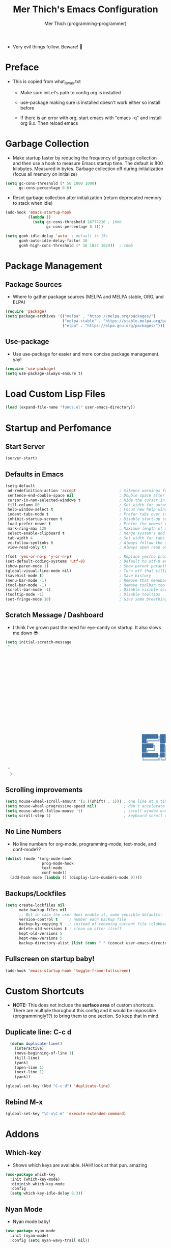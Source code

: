 #+TITLE: Mer Thich's Emacs Configuration
#+AUTHOR: Mer Thich (programming-programmer)

 * Very evil things follow. Beware! 👻

* Preface
 * This is copied from what_it_was.txt
    * Make sure init.el's path to config.org is installed
    * use-package making sure is installed doesn't work either so install before

    * If there is an error with org, start emacs with "emacs -q" and install org
      9.x. Then reload emacs

* Garbage Collection
 * Make startup faster by reducing the frequency of garbage collection and then use a hook to measure Emacs startup time. The default is 800 kilobytes. Measured in bytes. Garbage collection off during initialization (focus all memory on initialize)
#+begin_src emacs-lisp
    (setq gc-cons-threshold (* 50 1000 1000) 
          gc-cons-percentage 0.6)
#+end_src

 * Reset garbage collection after initialization (return deprecated memory to stack when idle)
#+begin_src emacs-lisp
    (add-hook 'emacs-startup-hook
              (lambda ()
                (setq gc-cons-threshold 16777216 ; 16mb
                      gc-cons-percentage 0.1)))

    (setq gcmh-idle-delay 'auto  ; default is 15s
          gcmh-auto-idle-delay-factor 10
          gcmh-high-cons-threshold (* 16 1024 1024))  ; 16mb
#+end_src
* Package Management
** Package Sources 
 * Where to gather package sources (MELPA and MELPA stable, ORG, and ELPA)
#+begin_src emacs-lisp
    (require 'package)
    (setq package-archives '(("melpa" . "https://melpa.org/packages/")
                             ("melpa-stable" . "https://stable.melpa.org/packages/")
                             ("elpa" . "https://elpa.gnu.org/packages/")))
#+end_src

** Use-package
 * Use use-package for easier and more concise package management. yay!
#+begin_src emacs-lisp
    (require 'use-package)
    (setq use-package-always-ensure t)
#+end_src

* Load Custom Lisp Files
#+begin_src emacs-lisp
(load (expand-file-name "funcs.el" user-emacs-directory))
#+end_src
* Startup and Perfomance
** Start Server
#+begin_src emacs-lisp
(server-start)
#+end_src
** Defaults in Emacs
#+begin_src emacs-lisp
  (setq-default
   ad-redefinition-action 'accept                   ; Silence warnings for redefinition
   sentence-end-double-space nil                    ; Double space after a period!? Inhumane!
   cursor-in-non-selected-windows t                 ; Hide the cursor in inactive windows
   fill-column 80                                   ; Set width for automatic line breaks
   help-window-select t                             ; Focus new help windows when opened
   indent-tabs-mode t                               ; Prefer tabs over inferior spaces
   inhibit-startup-screen t                         ; Disable start-up screen
   load-prefer-newer t                              ; Prefer the newest version of a file
   mark-ring-max 128                                ; Maximum length of mark ring
   select-enable-clipboard t                        ; Merge system's and Emacs' clipboard
   tab-width 4                                      ; Set width for tabs
   vc-follow-symlinks t                             ; Always follow the symlinks
   view-read-only t)                                ; Always open read only files in view mode

  (fset 'yes-or-no-p 'y-or-n-p)                     ; Replace yes/no prompts with y/n
  (set-default-coding-systems 'utf-8)               ; Default to utf-8 encoding
  (show-paren-mode 1)                               ; Show parent paranthesis
  (global-visual-line-mode nil)                     ; Turn off that silly visual line mode
  (savehist-mode t)                                 ; Save history
  (menu-bar-mode -1)                                ; Remove that menubar pls :)
  (tool-bar-mode -1)                                ; Remove toolbar too
  (scroll-bar-mode -1)                              ; Disable visible scrollbar
  (tooltip-mode -1)                                 ; Disable tooltips
  (set-fringe-mode 10)                              ; Give some breathing room  
#+end_src

** Scratch Message / Dashboard
 * I think I've grown past the need for eye-candy on startup. It also slows me
   down 😎
#+begin_src emacs-lisp
  (setq initial-scratch-message
   " 
  


















                                                              ███████╗███╗   ███╗ █████╗  ██████╗███████╗
                                                              ██╔════╝████╗ ████║██╔══██╗██╔════╝██╔════╝
                                                              █████╗  ██╔████╔██║███████║██║     ███████╗
                                                              ██╔══╝  ██║╚██╔╝██║██╔══██║██║     ╚════██║
                                                              ███████╗██║ ╚═╝ ██║██║  ██║╚██████╗███████║
                                                              ╚══════╝╚═╝     ╚═╝╚═╝  ╚═╝ ╚═════╝╚══════╝
 
   "                                           
    )
#+end_src

** Scrolling improvements
#+begin_src emacs-lisp
    (setq mouse-wheel-scroll-amount '(1 ((shift) . 1))) ; one line at a time
    (setq mouse-wheel-progressive-speed nil)            ; don't accelerate scrolling
    (setq mouse-wheel-follow-mouse 't)                  ; scroll window under mouse
    (setq scroll-step 1)                                ; keyboard scroll one line at a time
#+end_src

** No Line Numbers
 * No line numbers for org-mode, programming-mode, text-mode, and conf-mode??
#+begin_src emacs-lisp
  (dolist (mode '(org-mode-hook
                  prog-mode-hook
                  text-mode
                  conf-mode))
    (add-hook mode (lambda () (display-line-numbers-mode 0))))
#+end_src
 
** Backups/Lockfiles
#+begin_src emacs-lisp
(setq create-lockfiles nil
      make-backup-files nil
      ;; But in case the user does enable it, some sensible defaults:
      version-control t     ; number each backup file
      backup-by-copying t   ; instead of renaming current file (clobbers links)
      delete-old-versions t ; clean up after itself
      kept-old-versions 5
      kept-new-versions 5
      backup-directory-alist (list (cons "." (concat user-emacs-directory "backup/"))))
#+end_src
** Fullscreen on startup baby!
#+begin_src emacs-lisp
  (add-hook 'emacs-startup-hook 'toggle-frame-fullscreen)
#+end_src

* Custom Shortcuts
 * *NOTE:* This does not include the *surface area* of custom shortcuts. There are
   multiple thorughout this config and it would be impossible (programmingly??)
   to bring them to one section. So keep that in mind. 
** Duplicate line: C-c d
#+begin_src emacs-lisp
    (defun duplicate-line()
      (interactive)
      (move-beginning-of-line 1)
      (kill-line)
      (yank)
      (open-line 1)
      (next-line 1)
      (yank))

  (global-set-key (kbd "C-c d") 'duplicate-line)
#+end_src

** Rebind M-x
#+begin_src emacs-lisp
 (global-set-key "\C-x\C-m" 'execute-extended-command)
#+end_src

* Addons
** Which-key
 * Shows which keys are avaliable. HAH! look at that pun. amazing
#+begin_src emacs-lisp
  (use-package which-key
    :init (which-key-mode)
    :diminish which-key-mode
    :config
    (setq which-key-idle-delay 0.3))
#+end_src

** Nyan Mode 
 * Nyan mode baby! 
#+begin_src emacs-lisp
  (use-package nyan-mode 
    :init (nyan-mode) 
    :config (setq nyan-wavy-trail nil))
#+end_src

** Emojis 
 * Shamelessly stolen from this [[https://ianyepan.github.io/posts/emacs-emojis/][blog]]. Install Noto Color Emoji beforehand though 😔
#+begin_src emacs-lisp
  (use-package emojify
    :config
    (when (member "Noto Color Emoji" (font-family-list))
      (set-fontset-font
       t 'symbol (font-spec :family "Noto Color Emoji") nil 'prepend))
    (setq emojify-display-style 'unicode)
    (setq emojify-emoji-styles '(unicode))
    (bind-key* (kbd "C-c e") #'emojify-insert-emoji)) ; override binding in any mode
#+end_src

** Evil MoDe
#+begin_src emacs-lisp
  (use-package evil
    :init
    (setq evil-want-keybinding t) ;; load Evil keybindings in other modes
    (setq evil-want-fine-undo t)
    (setq evil-want-Y-yank-to-eol t)
    (setq evil-mode-line-format nil)
    :config
    ;; ----- Keybindings
    (define-key evil-motion-state-map "/" 'swiper)
    (evil-global-set-key 'motion "j" 'evil-next-visual-line)
    (evil-global-set-key 'motion "k" 'evil-previous-visual-line)

    ;; ----- Setting cursor colors
    (setq evil-emacs-state-cursor    '("#649bce" box))
    (setq evil-normal-state-cursor   '("#d9a871" box))
    (setq evil-operator-state-cursor '("#ebcb8b" hollow))
    (setq evil-visual-state-cursor   '("#677691" box))
    (setq evil-insert-state-cursor   '("#eb998b" (bar . 2)))
    (setq evil-replace-state-cursor  '("#eb998b" hbar))
    (setq evil-motion-state-cursor   '("#ad8beb" box))

    (evil-mode 1))

  (use-package evil-surround
    :after evil
    :defer 2
    :config
    (global-evil-surround-mode 1))
#+end_src

** Modeline
#+begin_src emacs-lisp
  (use-package hide-mode-line
    :commands (hide-mode-line-mode))

  (use-package doom-modeline
    :config
    (doom-modeline-mode)
    (setq doom-modeline-enable-word-count nil
          doom-modeline-buffer-encoding nil
          doom-modeline-project-detection 'file-name
          doom-modeline-highlight-modified-buffer-name t

          ;; Icons ---
          doom-modeline-modal nil
          doom-modeline-icon nil ; Enable/disable all icons
          doom-modeline-modal-icon nil ;; Icon for Evil mode
          doom-modeline-major-mode-icon nil
          doom-modeline-major-mode-color-icon nil
          doom-modeline-buffer-state-icon nil

          doom-modeline-bar-width 3))
#+end_src

* Aesthetics
** Font: Source Code Pro
 * NOTE: On a new system, you will have to install Source Code Pro on the system
#+begin_src emacs-lisp
  (set-face-attribute 'default t :height 100 :weight 'medium)
  (set-face-attribute 'default t :font "Source Code Pro")
#+end_src

 * Font for org-mode
#+begin_src emacs-lisp
  (custom-theme-set-faces
   'user
   '(variable-pitch ((t (:family "Source Code Pro" :height 100 :weight medium))))
   '(fixed-pitch ((t ( :family "Source Code Pro" :height 100)))))
#+end_src 

** Theme: Minimal Grey
#+begin_src emacs-lisp
    (use-package doom-themes
      :config
      (load-theme 'doom-spacegrey t))
#+end_src

** Writeroom
#+begin_src emacs-lisp
(use-package visual-fill-column
  :defer t
  :config
  (setq visual-fill-column-center-text t)
  (if (eq 'jib/computer 'desktop)
      (setq visual-fill-column-width 100)
    (setq visual-fill-column-width 80))
  (setq visual-fill-column-center-text t))

(use-package writeroom-mode
  :defer t
  :config
  (setq writeroom-maximize-window nil
        writeroom-mode-line t
        writeroom-global-effects nil ;; No need to have Writeroom do any of that silly stuff
        writeroom-extra-line-spacing 3) 
  (setq writeroom-width visual-fill-column-width)
  )
#+end_src

* Keybindings
#+begin_src emacs-lisp
(use-package general)
#+end_src
** SPC Leader Key
#+begin_src emacs-lisp
  (general-define-key
   :states '(normal motion visual)
   :keymaps 'override
   :prefix "SPC"
#+end_src

*** Top level functions
#+begin_src emacs-lisp
  "f" '(counsel-find-file :which-key "find file")
  "r" '(counsel-recentf :which-key "recent files")
  "TAB" '(switch-to-prev-buffer :which-key "previous buffer")
  "SPC" '(counsel-M-x :which-key "M-x")
  "C-q" '(save-buffers-kill-terminal :which-key "quit emacs")
  "c" '(org-capture :which-key "org-capture")
  "u" '(universal-argument :which-key "universal-argument")
  "z" '(repeat :which-key "repeat")
#+end_src
*** Applications
#+begin_src emacs-lisp
;; "Applications"
"a" '(nil :which-key "applications")
"ao" '(org-agenda :which-key "org-agenda")
;; "am" '(mu4e :which-key "mu4e")
;; "aC" '(calc :which-key "calc")

"ad" '(dired :which-key "dired")
"aD" '(dired-jump :which-key "dired jump")
#+end_src
*** Buffers
#+begin_src emacs-lisp
"b" '(nil :which-key "buffer")
"bb" '(counsel-switch-buffer :which-key "switch buffers")
"bd" '(evil-delete-buffer :which-key "delete buffer")
#+end_src
*** Files
#+begin_src emacs-lisp
;; Files
"f" '(nil :which-key "files")
"fb" '(counsel-bookmark :which-key "bookmarks")
"ff" '(counsel-find-file :which-key "find file")
"fr" '(counsel-recentf :which-key "recent files")
"fR" '(rename-file :which-key "rename file")
"fs" '(save-buffer :which-key "save buffer")
"fS" '(evil-write-all :which-key "save all buffers")
#+end_src
*** Help/Emacs
#+begin_src emacs-lisp
;; Help/emacs
"h" '(nil :which-key "help/emacs")

"hv" '(counsel-describe-variable :which-key "des. variable")
"hb" '(counsel-descbinds :which-key "des. bindings")
"hM" '(describe-mode :which-key "des. mode")
"hf" '(counsel-describe-function :which-key "des. func")
"hF" '(counsel-describe-face :which-key "des. face")
"hk" '(describe-key :which-key "des. key")

"hm" '(nil :which-key "switch mode")
"hme" '(emacs-lisp-mode :which-key "elisp mode")
"hmo" '(org-mode :which-key "org mode")
"hmt" '(text-mode :which-key "text mode")

"hp" '(nil :which-key "packages")
"hpr" 'package-refresh-contents
"hpi" 'package-install
"hpd" 'package-delete
#+end_src
*** Toggles/Visuals
#+begin_src emacs-lisp
;; Toggles
"t" '(nil :which-key "toggles")
"tt" '(toggle-truncate-lines :which-key "truncate lines")
"tv" '(visual-line-mode :which-key "visual line mode")
"tn" '(display-line-numbers-mode :which-key "display line numbers")
"tw" '(writeroom-mode :which-key "writeroom-mode")
"tR" '(read-only-mode :which-key "read only mode")
"tm" '(hide-mode-line-mode :which-key "hide modeline mode")
#+end_src
*** Windows
#+begin_src emacs-lisp
  "w" '(nil :which-key "window")
  "wm" '(jib/toggle-maximize-buffer :which-key "maximize buffer")
  "wN" '(make-frame :which-key "make frame")
  "wd" '(evil-window-delete :which-key "delete window")
  "wD" '(delete-other-windows :which-key "delete window")
  "w-" '(jib/split-window-vertically-and-switch :which-key "split below")
  "w/" '(jib/split-window-horizontally-and-switch :which-key "split right")
  "w{" '(enlarge-window-horizontally :which-key "expand horizon")
  "w}" '(shrink-window-horizontally :which-key "shrink horizon")
  "w+" '(balance-windows :which-key "balance windows")
  "w^" '(enlarge-window :which-key "enlarge verizon")
  "wl" '(evil-window-right :which-key "evil-window-right")
  "wh" '(evil-window-left :which-key "evil-window-left")
  "wj" '(evil-window-down :which-key "evil-window-down")
  "wk" '(evil-window-up :which-key "evil-window-up")
  "wz" '(text-scale-adjust :which-key "text zoom")
#+end_src

*** End SPC prefix block
#+begin_src emacs-lisp
)
#+end_src
** All-mode keybindings
#+begin_src emacs-lisp
  (general-def
    :keymaps 'override

    ;; Emacs ---
    "C-x C-m" 'counsel-M-x

    ;; Utility ---
    "C-c c" 'org-capture
    "C-c a" 'org-agenda
    "C-s" 'swiper
    )
#+end_src
** Insert Mode Keymaps
#+begin_src emacs-lisp
  ;; Insert keymaps
  (general-def
    :states '(insert)
    "C-a" 'evil-beginning-of-visual-line
    "C-g" 'evil-normal-state
    "C-e" 'evil-end-of-visual-line
    "C-S-a" 'evil-beginning-of-line
    "C-S-e" 'evil-end-of-line
    "C-n" 'evil-next-visual-line
    "C-p" 'evil-previous-visual-line
    "C-y" 'yank
    )
#+end_src
* Ivy
 * Ivy is an excellent completion framework for Emacs. It provides a minimal yet powerful selection menu that appears when you open files, switch buffers, and for many other tasks in Emacs. 
#+begin_src emacs-lisp
  (use-package ivy
    :diminish ivy-mode
    :bind (("C-s" . swiper)
           :map ivy-minibuffer-map
           ("TAB" . ivy-alt-done)
           ("C-j" . ivy-next-line)
           ("C-k" . ivy-previous-line)
           :map ivy-switch-buffer-map
           ("C-k" . ivy-previous-line)
           ("C-l" . ivy-done)
           ("C-d" . ivy-switch-buffer-kill)
           :map ivy-reverse-i-search-map
           ("C-k" . ivy-previous-line)
           ("C-d" . ivy-reverse-i-search-kill))
    :general
    (general-define-key
     ;; Also put in ivy-switch-buffer-map b/c otherwise switch buffer map overrides and C-k kills buffers
     :keymaps '(ivy-minibuffer-map ivy-switch-buffer-map)
     "S-SPC" 'nil
     "C-SPC" 'ivy-restrict-to-matches ;; Default is S-SPC, changed this b/c sometimes I accidentally hit S-SPC
     ;; C-j and C-k to move up/down in Ivy
     "C-k" 'ivy-previous-line
     "C-j" 'ivy-next-line)
    :config
    (setq ivy-use-virtual-buffers t)
    (setq ivy-wrap t)
    (setq ivy-count-format "(%d/%d) ")
    (setq enable-recursive-minibuffers t)

    (ivy-mode 1)
    )  

#+end_src

** Ivy Rich
 * ivy-rich adds extra columns to a few of the Counsel commands to provide more information about each item.
 #+begin_src emacs-lisp
   (use-package ivy-rich
    :init
    (setq ivy-rich-path-style 'abbrev)
    (ivy-rich-mode 1))
 #+end_src

* Counsel
 * Counsel is a customized set of commands to replace `find-file` with
   `counsel-find-file`, etc which provide useful commands for each of the default completion commands.
#+begin_src emacs-lisp
  (use-package counsel
    :bind (("C-x b" . 'counsel-switch-buffer)
           :map minibuffer-local-map
           ("C-r" . 'counsel-minibuffer-history))
    :config
    (counsel-mode 1))
#+end_src

* Org-Mode
** Org mode setup 
 * Turn on indentation and auto-fill mode for Org files
#+begin_src emacs-lisp
  (defun dw/org-mode-setup ()
    (org-indent-mode)
    (variable-pitch-mode 1)
    (auto-fill-mode)) 
#+end_src

 * This is another setup :)
#+begin_src emacs-lisp
    (use-package org
       :defer t
       :hook (org-mode . dw/org-mode-setup)
#+end_src

** Org Config
#+begin_src emacs-lisp
  :config
  (setq
#+end_src

*** Org Ellipsis
#+begin_src emacs-lisp
  org-ellipsis " ▾"
#+end_src

*** Keywords
#+begin_src emacs-lisp
org-todo-keywords
      '((sequence "TODO" "PROG" "DONE"))
#+end_src

*** Faces
#+begin_src emacs-lisp
    org-todo-keyword-faces
          '(("PROG" . (:foreground "red" :weight bold)))         
#+end_src

*** Source Fontify
#+begin_src emacs-lisp
  org-src-fontify-natively t
#+end_src

*** Quote and Verse Blocks
#+begin_src emacs-lisp
  org-fontify-quote-and-verse-blocks t
#+end_src

*** Org Tab Behaviors
#+begin_src emacs-lisp
  org-src-tab-acts-natively t
#+end_src

*** Source Code indentation
#+begin_src emacs-lisp
  org-edit-src-content-indentation 2
#+end_src

*** Block Startup
#+begin_src emacs-lisp
  org-hide-block-startup nil
#+end_src

*** Org Indentation
#+begin_src emacs-lisp
  org-src-preserve-indentation nil
#+end_src

*** Folded Org Headers
#+begin_src emacs-lisp
  org-startup-folded 'content
#+end_src

*** Seperator Lines
#+begin_src emacs-lisp
  org-cycle-separator-lines 2
#+end_src

*** Inline Images
#+begin_src emacs-lisp
  org-startup-with-inline-images t
#+end_src

*** Emphasis Markers
#+begin_src emacs-lisp
  org-hide-emphasis-markers t
#+end_src

*** Org Agenda Column View
#+begin_src emacs-lisp
  org-agenda-overriding-columns-format
  "%PRIORITY %TODO %ITEM %TAGS"
#+end_src

*** End of Org Defualt Block
#+begin_src emacs-lisp
)
#+end_src

*** Evil Org
#+begin_src emacs-lisp
(use-package evil-org
  :diminish evil-org-mode
  :after org
  :config
  (add-hook 'org-mode-hook 'evil-org-mode)
  (add-hook 'evil-org-mode-hook
            (lambda () (evil-org-set-key-theme))))

(require 'evil-org-agenda)
(evil-org-agenda-set-keys)
#+end_src

** Org mode Keybindings
#+begin_src emacs-lisp
  (general-define-key
   :prefix ","
   :states 'motion
   :keymaps '(org-mode-map)
   "" nil
   "A" '(org-archive-subtree-default :which-key "org-archive")
   "a" '(org-agenda :which-key "org agenda")
   "6" '(org-sort :which-key "sort")
   "c" '(org-capture :which-key "org-capture")
   "s" '(org-schedule :which-key "schedule")
   "S" '(jib/org-schedule-tomorrow :which-key "schedule tmrw")
   "d" '(org-deadline :which-key "deadline")
   "g" '(counsel-org-goto :which-key "goto heading")
   ":" '(counsel-org-tag :which-key "set tags")
   "p" '(org-set-property :which-key "set property")
   "t" '(org-todo :which-key "toggle TODO state")
   "e" '(org-export-dispatch :which-key "export org")
   "." '(org-toggle-narrow-to-subtree :which-key "toggle narrow to subtree")

   "1" '(org-toggle-link-display :which-key "toggle link display")
   "2" '(org-toggle-inline-images :which-key "toggle images")

   ;; insert
   "i" '(nil :which-key "insert")

   "il" '(org-insert-link :which-key "org-insert-link")
   "iL" '(counsel-org-link :which-key "counsel-org-link")

   "is" '(nil :which-key "insert stamp")
   "iss" '((lambda () (interactive) (call-interactively (org-time-stamp-inactive))) :which-key "org-time-stamp-inactive")
   "isS" '((lambda () (interactive) (call-interactively (org-time-stamp nil))) :which-key "org-time-stamp")

   ;; clocking
   "c" '(nil :which-key "clocking")
   "ci" '(org-clock-in :which-key "clock in")
   "co" '(org-clock-out :which-key "clock out")
   "cj" '(org-clock-goto :which-key "jump to clock")
   )
#+end_src

** Org Agenda Keybindings
#+begin_src emacs-lisp
(general-define-key
 :prefix ","
 :states 'motion
 :keymaps '(org-agenda-mode-map)
 "" nil
 "a" '(org-agenda :which-key "org agenda")
 "c" '(org-capture :which-key "org-capture")
 "d" '(org-agenda-deadline :which-key "deadline")
 "s" '(org-agenda-schedule :which-key "schedule") 
 "," '(org-agenda-deadline :which-key "deadline") ;; quick access
 "t" '(org-agenda-set-tags :which-key "set tags")
 ;; clocking
 "c" '(nil :which-key "clocking")
 "ci" '(org-agenda-clock-in :which-key "clock in")
 "co" '(org-agenda-clock-out :which-key "clock out")
 "cj" '(org-clock-goto :which-key "jump to clock")
 )

(evil-define-key 'motion org-agenda-mode-map
  (kbd "f") 'org-agenda-later
  (kbd "b") 'org-agenda-earlier)
#+end_src

** Org Capture Templates
#+begin_src emacs-lisp
    (setq org-capture-templates '(
#+end_src

*** Template
#+begin_src emacs-lisp
   ("t" "Todo" entry (file+headline "/mnt/chromeos/GoogleDrive/MyDrive/SchoolDocuments/Notes/20230527140013-refile.org" "Tasks")
    "* TODO %?\n ")
#+end_src

*** Meeting Template
#+begin_src emacs-lisp
   ("m" "Scheduled Meeting" entry (file+headline "/mnt/chromeos/GoogleDrive/MyDrive/SchoolDocuments/Notes/20230527140013-refile.org" "Meetings")
  "* %?\n ")
#+end_src

*** Reminders Template
#+begin_src emacs-lisp
   ("r" "Reminders" entry (file+headline "/mnt/chromeos/GoogleDrive/MyDrive/SchoolDocuments/Notes/20230527140013-refile.org" "Reminders")
  "* %?\n ")
#+end_src

*** Idea Template
#+begin_src emacs-lisp
   ("i" "Anything Ideas" entry (file+headline "/mnt/chromeos/GoogleDrive/MyDrive/SchoolDocuments/Notes/20230527140013-refile.org" "Ideas")
  "* %?\n ")
#+end_src

*** End of Org Capture Template
#+begin_src emacs-lisp
   ))
#+end_src

** Command to start Org-agenda: C-c a
#+begin_src emacs-lisp
  (global-set-key "\C-ca" 'org-agenda)
#+end_src

** Command to start Org-capture: C-c c
#+begin_src emacs-lisp
  (global-set-key "\C-cc" 'org-capture)
#+end_src

** Org-indent Face
 * Make sure org-indent face is avaliable
#+begin_src emacs-lisp
    (require 'org-indent)
#+end_src

** Pretty Header Bullet Points
 * Nice header bullet points
#+begin_src emacs-lisp
    (use-package org-superstar
      :after org
      :hook (org-mode . org-superstar-mode)
      :custom
      (org-superstar-remove-leading-stars t)
      (org-superstar-headline-bullets-list '("◉" "○" "●" "○" "●" "○" "●")))
#+end_src

** Header Sizes
#+begin_src emacs-lisp
    (custom-set-faces
     '(org-level-1 ((t (:inherit outline-1 :height 1.5))))
     '(org-level-2 ((t (:inherit outline-2 :height 1.3))))
     '(org-level-3 ((t (:inherit outline-3 :height 1.2))))
     '(org-level-4 ((t (:inherit outline-4 :height 1.1))))
     '(org-level-5 ((t (:inherit outline-5 :height 1.1))))
     )
#+end_src

** Code block templates
 * Type "<el" then hit Tab to expand template. More can be found [[https://orgmode.org/manual/Easy-templates.html][here]]. This is needed as of Org 9.2
#+begin_src emacs-lisp
    (require 'org-tempo)

    (add-to-list 'org-structure-template-alist '("sh" . "src sh"))
    (add-to-list 'org-structure-template-alist '("el" . "src emacs-lisp"))
#+end_src

** Pretty Symbols
#+begin_src emacs-lisp
  ;; Prettifying src blocks
  (setq-default prettify-symbols-alist '(("#+BEGIN_SRC" . "†")
                                         ("#+END_SRC" . "†")
                                         ("#+begin_src" . "†")
                                         ("#+end_src" . "†")
                                         (">=" . "≥")
                                         ("=>" . "⇨")))

  (setq prettify-symbols-unprettify-at-point 'right-edge)
  (add-hook 'org-mode-hook 'prettify-symbols-mode)
#+end_src

** End of Org Block
#+begin_src emacs-lisp   
 )
#+end_src

* Org-Roam
#+begin_src emacs-lisp
  (use-package org-roam
#+end_src

** Org Roam Directory
#+begin_src emacs-lisp  
    :custom
    (org-roam-directory "/mnt/chromeos/GoogleDrive/MyDrive/SchoolDocuments/Notes")
#+end_src

** Org Roam Completion
#+begin_src emacs-lisp
    (org-roam-completion-everywhere t)
    #+end_src

** Org Roam Capture Template
#+begin_src emacs-lisp
   (org-roam-capture-templates '(
#+end_src

*** Default Template
#+begin_src emacs-lisp
  ("d" "default" plain
   "%?"
   :if-new (file+head "%<%Y%m%d%H%M%S>-${slug}.org" "#+title: ${title}\n")
   :unnarrowed t)
#+end_src

*** Book Template
#+begin_src emacs-lisp
  ("b" "book notes" plain (file "/mnt/chromeos/GoogleDrive/MyDrive/SchoolDocuments/Notes/RoamTemplates/book.org")
   :if-new (file+head "%<%Y%m%d%H%M%S>-${slug}.org" "#+title: ${title}\n")
   :unnarrowed t)
#+end_src

*** Class Template
#+begin_src emacs-lisp
  ("c" "class" plain (file "/mnt/chromeos/GoogleDrive/MyDrive/SchoolDocuments/Notes/RoamTemplates/class.org")
   :if-new (file+head "%<%Y%m%d%H%M%S>-${slug}.org" "#+title: ${title}\n")
   :unnarrowed t)
#+end_src

*** End of Org Roam Capture Templates
#+begin_src emacs-lisp
  ))
#+end_src

** Org Roam Bindings
#+begin_src emacs-lisp
      :bind (("C-c n l" . org-roam-buffer-toggle)
             ("C-c n f" . org-roam-node-find)
             ("C-c n i" . org-roam-node-insert)
             :map org-mode-map
             ("C-M-i" . completion-at-point))
      :config
      (org-roam-setup)
  #+end_src

** End of Org Roam Block
  #+begin_src emacs-lisp
  )
#+end_src

* Development
** Rainbow delimeters
 * See the nested parentheses (God send) but only in programming-mode
#+begin_src emacs-lisp
  (use-package rainbow-delimiters
    :hook (prog-mode . rainbow-delimiters-mode))
 #+end_src

** Magit
 * Magit integration (git integration for emacs)
#+begin_src emacs-lisp
  (use-package magit
    :commands (magit-status magit-get-current-branch)
    :custom
    (magit-display-buffer-function #'magit-display-buffer-same-window-except-diff-v1))
#+end_src

* You have now reached the end of the configuration.
 * Do you cringe or are you enlightened? Have a great day :)
#+begin_src 
  _________________________________________
 / Invent and fit; have fits and reinvent! \
 | We toast the Lisp programmer who pens   |
 | his thoughts within nests of            |
 \\ parentheses.                           /
   ---------------------------------------
          \   ^__^ 
           \  (oo)\_______
              (__)\       )\/\\
                  ||----w |
                  ||     ||
#+end_src
